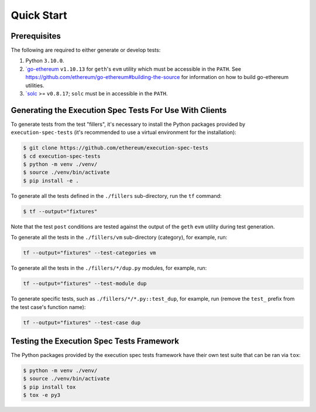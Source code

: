 Quick Start
===========

Prerequisites
^^^^^^^^^^^^^

The following are required to either generate or develop tests:


#. Python ``3.10.0``.
#. `\ `go-ethereum <https://github.com/ethereum/go-ethereum>`_ ``v1.10.13`` for ``geth``\ 's ``evm`` utility which must be accessible in the ``PATH``. See https://github.com/ethereum/go-ethereum#building-the-source for information on how to build go-ethereum utilities.
#. `\ `solc <https://github.com/ethereum/solidity>`_ >= ``v0.8.17``\ ; ``solc`` must be in accessible in the ``PATH``.

Generating the Execution Spec Tests For Use With Clients
^^^^^^^^^^^^^^^^^^^^^^^^^^^^^^^^^^^^^^^^^^^^^^^^^^^^^^^^

To generate tests from the test "fillers", it's necessary to install the Python packages provided by ``execution-spec-tests`` (it's recommended to use a virtual environment for the installation):

.. code-block:: console

   $ git clone https://github.com/ethereum/execution-spec-tests
   $ cd execution-spec-tests
   $ python -m venv ./venv/
   $ source ./venv/bin/activate
   $ pip install -e .

To generate all the tests defined in the ``./fillers`` sub-directory, run the ``tf`` command:

.. code-block:: console

   $ tf --output="fixtures"

Note that the test ``post`` conditions are tested against the output of the ``geth`` ``evm`` utility during test generation.

To generate all the tests in the ``./fillers/vm`` sub-directory (category), for example, run:

.. code-block:: console

   tf --output="fixtures" --test-categories vm

To generate all the tests in the ``./fillers/*/dup.py`` modules, for example, run:

.. code-block:: console

   tf --output="fixtures" --test-module dup

To generate specific tests, such as ``./fillers/*/*.py::test_dup``\ , for example, run (remove the ``test_`` prefix from the test case's function name):

.. code-block:: console

   tf --output="fixtures" --test-case dup

Testing the Execution Spec Tests Framework
^^^^^^^^^^^^^^^^^^^^^^^^^^^^^^^^^^^^^^^^^^

The Python packages provided by the execution spec tests framework have their own test suite that can be ran via ``tox``\ :

.. code-block:: console

   $ python -m venv ./venv/
   $ source ./venv/bin/activate
   $ pip install tox
   $ tox -e py3
